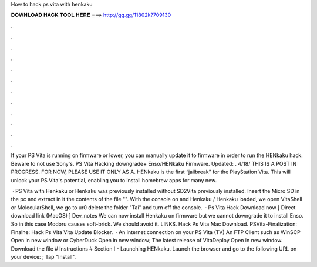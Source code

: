 How to hack ps vita with henkaku



𝐃𝐎𝐖𝐍𝐋𝐎𝐀𝐃 𝐇𝐀𝐂𝐊 𝐓𝐎𝐎𝐋 𝐇𝐄𝐑𝐄 ===> http://gg.gg/11802k?709130



.



.



.



.



.



.



.



.



.



.



.



.

If your PS Vita is running on firmware or lower, you can manually update it to firmware in order to run the HENkaku hack. Beware to not use Sony's. PS Vita Hacking downgrade+ Enso/HENkaku Firmware. Updated: . 4/18/ THIS IS A POST IN PROGRESS. FOR NOW, PLEASE USE IT ONLY AS A. HENkaku is the first “jailbreak” for the PlayStation Vita. This will unlock your PS Vita's potential, enabling you to install homebrew apps for many new.

 · PS Vita with Henkaku or Henkaku was previously installed without SD2Vita previously installed. Insert the Micro SD in the pc and extract in it the contents of the file "". With the console on and Henkaku / Henkaku loaded, we open VitaShell or MolecularShell, we go to ur0 delete the folder "Tai" and turn off the console.  · Ps Vita Hack Download now [ Direct download link (MacOS) ] Dev_notes We can now install Henkaku on firmware but we cannot downgrade it to install Enso. So in this case Modoru causes soft-brick. We should avoid it. LINKS. Hack Ps Vita Mac Download. PSVita-Finalization: Finalhe: Hack Ps Vita Vita Update Blocker.  · An internet connection on your PS Vita (TV) An FTP Client such as WinSCP Open in new window or CyberDuck Open in new window; The latest release of VitaDeploy Open in new window. Download the  file # Instructions # Section I - Launching HENkaku. Launch the browser and go to the following URL on your device: ; Tap "Install".
